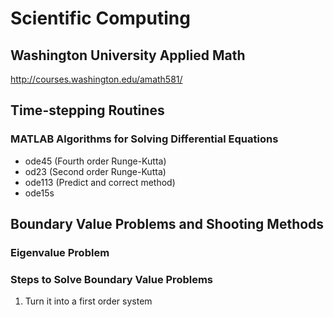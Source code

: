 #+STARTUP: showall
* Scientific Computing
** Washington University Applied Math
http://courses.washington.edu/amath581/
** Time-stepping Routines
*** MATLAB Algorithms for Solving Differential Equations
+ ode45 (Fourth order Runge-Kutta)
+ od23 (Second order Runge-Kutta)
+ ode113 (Predict and correct method)
+ ode15s
** Boundary Value Problems and Shooting Methods
*** Eigenvalue Problem
*** Steps to Solve Boundary Value Problems
**** Turn it into a first order system
